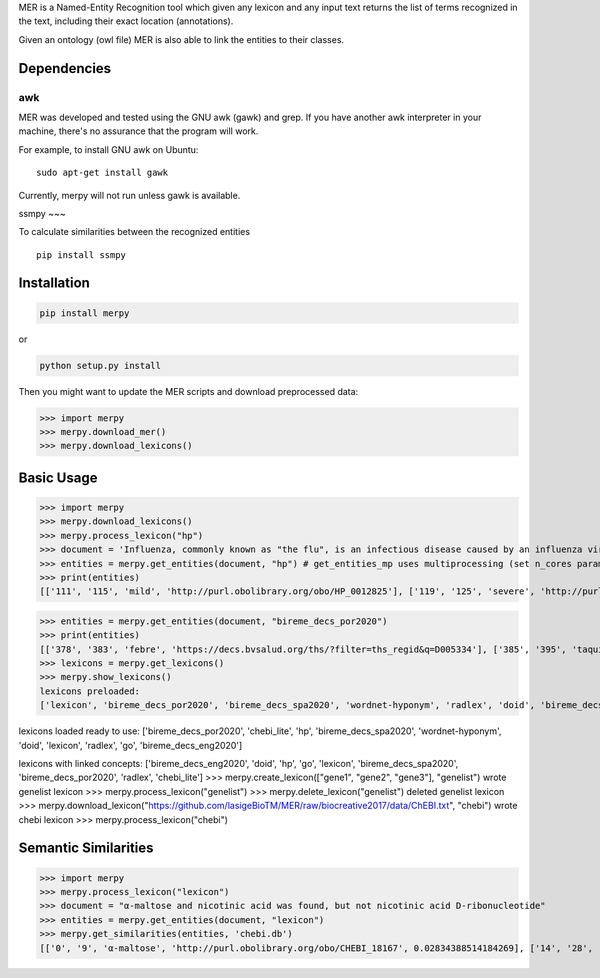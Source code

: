

MER is a Named-Entity Recognition tool which given any lexicon and any
input text returns the list of terms recognized in the text, including
their exact location (annotations).

Given an ontology (owl file) MER is also able to link the entities to
their classes.


Dependencies
------------

awk
~~~

MER was developed and tested using the GNU awk (gawk) and grep. If you
have another awk interpreter in your machine, there's no assurance that
the program will work.

For example, to install GNU awk on Ubuntu:

::

    sudo apt-get install gawk

Currently, merpy will not run unless gawk is available.

ssmpy
~~~

To calculate similarities between the recognized entities

::

    pip install ssmpy


Installation
------------

.. code:: bash

    pip install merpy

or

.. code:: bash

    python setup.py install

Then you might want to update the MER scripts and download preprocessed
data:

.. code:: python

    >>> import merpy
    >>> merpy.download_mer()
    >>> merpy.download_lexicons()

Basic Usage
-----------

.. code:: python

>>> import merpy
>>> merpy.download_lexicons()
>>> merpy.process_lexicon("hp")
>>> document = 'Influenza, commonly known as "the flu", is an infectious disease caused by an influenza virus. Symptoms can be mild to severe. The most common symptoms include: a high fever, runny nose, sore throat, muscle pains, headache, coughing, and feeling tired ... Acetylcysteine for reducing the oxygen transport and caffeine to stimulate ... fever, tachypnea ... fiebre, taquipnea ... febre, taquipneia' 
>>> entities = merpy.get_entities(document, "hp") # get_entities_mp uses multiprocessing (set n_cores param)
>>> print(entities)
[['111', '115', 'mild', 'http://purl.obolibrary.org/obo/HP_0012825'], ['119', '125', 'severe', 'http://purl.obolibrary.org/obo/HP_0012828'], ['168', '173', 'fever', 'http://purl.obolibrary.org/obo/HP_0001945'], ['181', '185', 'nose', 'http://purl.obolibrary.org/obo/UBERON_0000004'], ['200', '206', 'muscle', 'http://purl.obolibrary.org/obo/UBERON_0005090'], ['214', '222', 'headache', 'http://purl.obolibrary.org/obo/HP_0002315'], ['224', '232', 'coughing', 'http://purl.obolibrary.org/obo/HP_0012735'], ['246', '251', 'tired', 'http://purl.obolibrary.org/obo/HP_0012378'], ['288', '294', 'oxygen', 'http://purl.obolibrary.org/obo/CHEBI_15379'], ['295', '304', 'transport', 'http://purl.obolibrary.org/obo/GO_0006810'], ['335', '340', 'fever', 'http://purl.obolibrary.org/obo/HP_0001945'], ['342', '351', 'tachypnea', 'http://purl.obolibrary.org/obo/HP_0002789'], ['175', '185', 'runny nose', 'http://purl.obolibrary.org/obo/HP_0031417'], ['187', '198', 'sore throat', 'http://purl.obolibrary.org/obo/HP_0033050']]

>>> entities = merpy.get_entities(document, "bireme_decs_por2020") 
>>> print(entities)
[['378', '383', 'febre', 'https://decs.bvsalud.org/ths/?filter=ths_regid&q=D005334'], ['385', '395', 'taquipneia', 'https://decs.bvsalud.org/ths/?filter=ths_regid&q=D059246']]
>>> lexicons = merpy.get_lexicons()
>>> merpy.show_lexicons()
lexicons preloaded:
['lexicon', 'bireme_decs_por2020', 'bireme_decs_spa2020', 'wordnet-hyponym', 'radlex', 'doid', 'bireme_decs_eng2020', 'go', 'hp', 'chebi_lite']

lexicons loaded ready to use:
['bireme_decs_por2020', 'chebi_lite', 'hp', 'bireme_decs_spa2020', 'wordnet-hyponym', 'doid', 'lexicon', 'radlex', 'go', 'bireme_decs_eng2020']

lexicons with linked concepts:
['bireme_decs_eng2020', 'doid', 'hp', 'go', 'lexicon', 'bireme_decs_spa2020', 'bireme_decs_por2020', 'radlex', 'chebi_lite']
>>> merpy.create_lexicon(["gene1", "gene2", "gene3"], "genelist")
wrote genelist lexicon
>>> merpy.process_lexicon("genelist")
>>> merpy.delete_lexicon("genelist")
deleted genelist lexicon
>>> merpy.download_lexicon("https://github.com/lasigeBioTM/MER/raw/biocreative2017/data/ChEBI.txt", "chebi")
wrote chebi lexicon
>>> merpy.process_lexicon("chebi")


Semantic Similarities 
-----------

.. code:: python

>>> import merpy
>>> merpy.process_lexicon("lexicon")
>>> document = "α-maltose and nicotinic acid was found, but not nicotinic acid D-ribonucleotide"
>>> entities = merpy.get_entities(document, "lexicon") 
>>> merpy.get_similarities(entities, 'chebi.db')
[['0', '9', 'α-maltose', 'http://purl.obolibrary.org/obo/CHEBI_18167', 0.02834388514184269], ['14', '28', 'nicotinic acid', 'http://purl.obolibrary.org/obo/CHEBI_15940', 0.07402224403263755], ['48', '62', 'nicotinic acid', 'http://purl.obolibrary.org/obo/CHEBI_15940', 0.07402224403263755], ['48', '79', 'nicotinic acid D-ribonucleotide', 'http://purl.obolibrary.org/obo/CHEBI_15763', 0.07402224403263755]]



